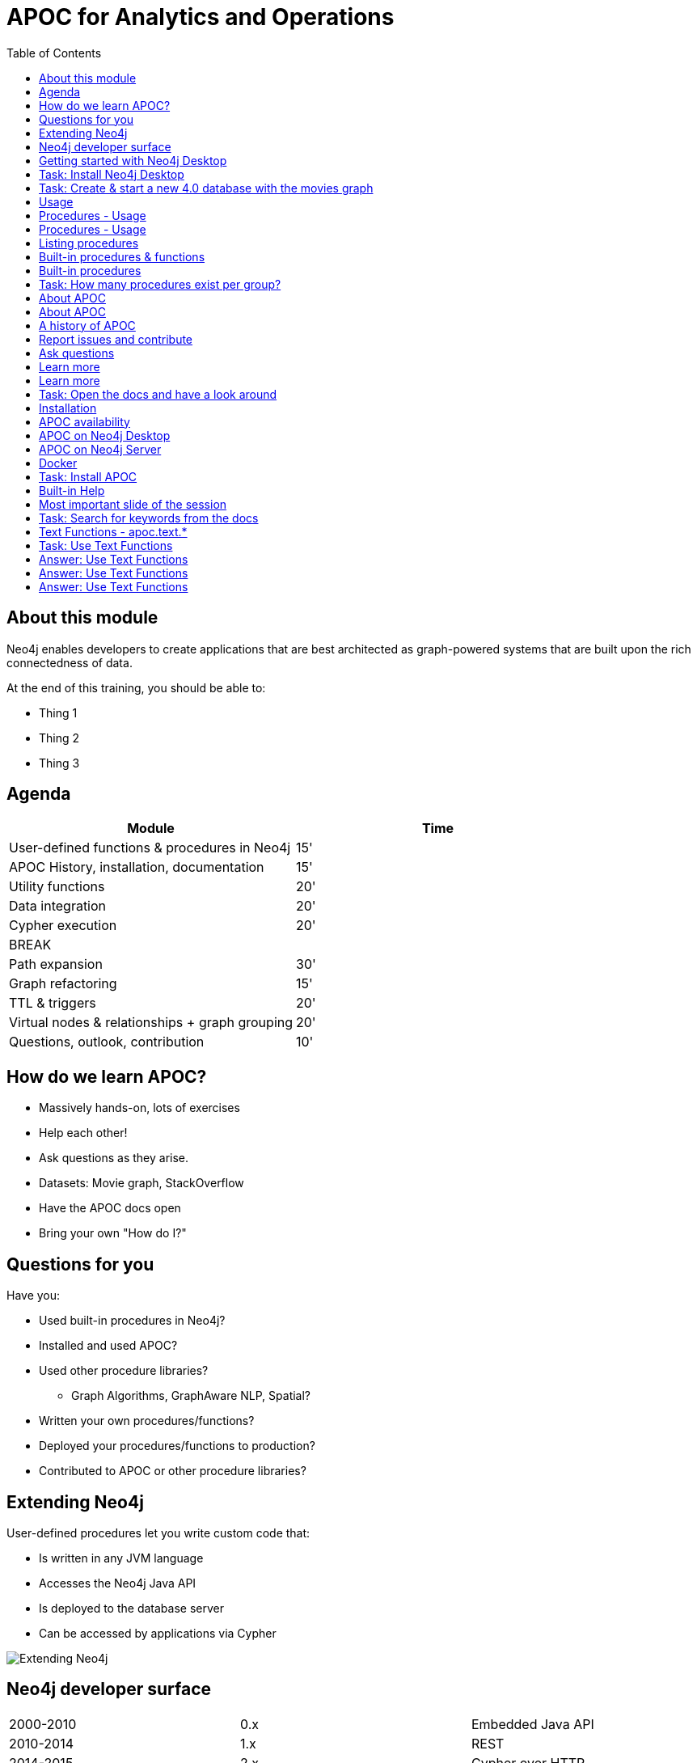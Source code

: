 
= APOC for Analytics and Operations
:presenter: Neo Technology
:twitter: neo4j
:email: info@neotechnology.com
:neo4j-version: 4.0
:currentyear: 2020
:doctype: book
:nextsecttitle: The Neo4j Graph Platform
:nextsect: 2
:currsect: 1
:prevsecttitle: About this Course
:prevsect: 0
:toc: left
:toclevels: 4
:experimental:
:imagedir: ../images
//:imagedir: https://s3-us-west-1.amazonaws.com/data.neo4j.com/v4.0-intro-neo4j/img
:manual: http://neo4j.com/docs/developer-manual/current
:manual-cypher: {manual}/cypher


== About this module

[.notes]
--
Neo4j enables developers to create applications that are best architected as graph-powered systems that are built upon the rich connectedness of data.
--

At the end of this training, you should be able to:
[square]
* Thing 1
* Thing 2
* Thing 3


== Agenda

[opts="header"]
|===
| Module | Time
| User-defined functions & procedures in Neo4j |15'
| APOC History, installation, documentation| 15'
| Utility functions |20'
|Data integration| 20'
|Cypher execution |20'
2+| 	BREAK
|Path expansion | 30'
|Graph refactoring | 15'
|TTL & triggers|  20'
|Virtual nodes & relationships + graph grouping | 20'
| Questions, outlook, contribution | 10'
|===

== How do we learn APOC?


* Massively hands-on, lots of exercises
* Help each other!
* Ask questions as they arise.
* Datasets: Movie graph, StackOverflow
* Have the APOC docs open
* Bring your own "How do I?"

== Questions for you

Have you:

* Used built-in procedures in Neo4j?
* Installed and used APOC?
* Used other procedure libraries?
    ** Graph Algorithms, GraphAware NLP, Spatial?
* Written your own procedures/functions?
* Deployed your procedures/functions to production?
* Contributed to APOC or other procedure libraries?

== Extending Neo4j

[.is-half.left]
--
User-defined procedures let you write custom code that:

* Is written in any JVM language
* Accesses the Neo4j Java API
* Is deployed to the database server
* Can be accessed by applications via Cypher
--

[.is-half.right]
image::{imagedir}/extending-neo4j.png[Extending Neo4j]


== Neo4j developer surface

|===
| 2000-2010 | 0.x | Embedded Java API
| 2010-2014 | 1.x | REST
| 2014-2015 | 2.x | Cypher over HTTP
| 2016 |3.0.x|Bolt, Official language drivers, User-defined procedures
|2016|3.1.x|User-defined functions
|2017|3.2.x| User-defined aggregation functions

|===


[.section-title.has-green-background.has-puzzle-background]
== Getting started with Neo4j Desktop

[.section-title.has-purple-background.has-puzzle-background]
== Task: Install Neo4j Desktop


[.section-title.has-purple-background.has-puzzle-background]
== Task: Create & start  a new 4.0 database with the movies graph

[.section-title.has-green-background.has-puzzle-background]
== Usage

== Procedures - Usage

[source,cypher]
----
CALL db.labels()
----

[opts="header"]
|===
| label
| "Movie"
| "Person"
|===

== Procedures - Usage

.Shortcut for non-arg procedures
[source,cypher]
----
CALL db.labels;
----

.Arguments in parentheses
[source,cypher]
----
CALL db.labels();
----

.Deal with results
[source,cypher]
----
CALL db.labels() YIELD label RETURN count(label);
----

.Filter results
[source,cypher]
----
CALL db.labels() YIELD label WHERE label START WITH 'db.' RETURN *;
----

== Listing procedures

[source,cypher]
----
CALL dbms.procedures()
YIELD name, signature, description
WHERE name STARTS WITH "db."
RETURN name, signature
----

[.section-title.has-green-background.has-puzzle-background]
== Built-in procedures & functions

== Built-in procedures

[.is-half.left]
--
* database
* clustering
* security
* monitoring
* schema
* indexing
* configuration
--

[.is-half.right]
--
image::{imagedir}/in-built-procedures.png[inBuiltProcedures]
--


[.statement.is-full]
Reference: https://neo4j.com/docs/operations-manual/current/reference/procedures/


[.section-title.has-purple-background.has-puzzle-background]
== Task: How many procedures exist per group?

[.section-title.has-green-background.has-puzzle-background]
== About APOC

== About APOC

[.is-half.left]
--
* Large standard library of utility  functions and procedures
* Actively developed - many contributors
* "scratch your itch"
* Makes Cypher easier to use
* Enable some specific use-cases
* Plan is to migrate some of the functionality into the Neo4j product
--

[.is-half.right]
--
image::{imagedir}/in-built-procedures.png[inBuiltProcedures]
--

== A history of APOC

* Started life as Michael Hunger's “Fun Project”
* 3.0 was about to have User-defined procedures callable from Cypher but was missing many utility procedures.
* APOC added them and quickly grew from 50 to 150 to 450 procedures & functions
* It's an active OSS project
* It has many contributors and users (100k downloads)

[.section-title.has-green-background.has-puzzle-background]
== Report issues and contribute


[.section-title.has-green-background.has-puzzle-background]
== Ask questions

[.section-title.has-green-background.has-puzzle-background]
== Learn more

== Learn more

* APOC video series at https://r.neo4j.com/apoc-videos[r.neo4j.com/apoc-videos^]
* Documentation at https://www.neo4j.com/docs/labs/apoc[neo4j.com/docs/labs/apoc^]
* Neo4j Browser guide (``:play apoc`)

[.section-title.has-purple-background.has-puzzle-background]
== Task: Open the docs and have a look around

[.section-title.has-green-background.has-puzzle-background]
== Installation

== APOC availability

[.is-half.left]
--
* Neo4j Sandbox
* Neo4j Desktop
* Neo4j Aura
* Docker
--

== APOC on Neo4j Desktop

image of installing in a project

== APOC on Neo4j Server

--
* Download the latest release JAR from https://github.com/neo4j-contrib/neo4j-apoc-procedures/releases/latest[github.com/neo4j-contrib/neo4j-apoc-procedures/releases/latest^]
* Copy into $NEO4J_HOME/plugins
* Remove older versions!
* Add to $NEO4J_HOME/conf/apoc.conf

[source,properties]
----
dbms.security.procedures.unrestricted=apoc.*
----

* Restart server
--

== Docker

[source, bash]
----

----

[.section-title.has-purple-background.has-puzzle-background]
== Task: Install APOC

[.section-title.has-green-background.has-puzzle-background]
== Built-in Help

== Most important slide of the session

[source,cypher]
----
CALL apoc.help("keyword")
----

[.section-title.has-purple-background.has-puzzle-background]
== Task: Search for keywords from the docs

== Text Functions - apoc.text.*

* indexOf, indexesOf
* split, replace, regexpGroups
* format, clean, distance(s)
* capitalize, decapitalize
* random, lpad, rpad
* snakeCase, camelCase, upperCase
* charAt, hexCode
* base64, md5, sha1

https://neo4j.com/docs/labs/apoc/current/misc/text-functions/

[.section-title.has-purple-background.has-puzzle-background]
== Task: Use Text Functions

--
. Return movie titles in ALL CAPS
. Find the top 10 people with similar names based on Levenshtein distance
. Return a `; delimited list of all people whose name starts with "Tom"
--

== Answer: Use Text Functions

.Return movie titles in ALL CAPS
[source,cypher]
----
MATCH (m:Movie)
return m.title, apoc.text.toUpperCase(m.title)
----

== Answer: Use Text Functions

.Find the top 10 people with similar names based on Levenshtein distance
[source,cypher]
----
MATCH (p1:Person), (p2:Person)
WHERE p1 <> p2 AND id(p1) < id(p2)
RETURN p1.name, p2.name,  apoc.text.levenshteinDistance(p1.name, p2.name) AS score
ORDER BY score
LIMIT 10
----

== Answer: Use Text Functions

.Return a `; delimited list of all people whose name starts with "Tom"
[source,cypher]
----
MATCH (p:Person)
WHERE p.name STARTS WITH "Tom"
WITH collect(p.name) AS people
RETURN apoc.text.join(people, ";")
----
